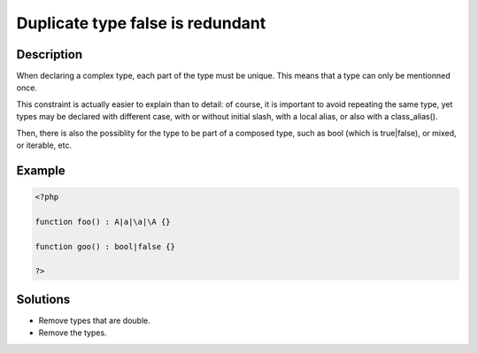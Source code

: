 .. _duplicate-type-false-is-redundant:

Duplicate type false is redundant
---------------------------------
 
	.. meta::
		:description lang=en:
			Duplicate type false is redundant: When declaring a complex type, each part of the type must be unique.

Description
___________
 
When declaring a complex type, each part of the type must be unique. This means that a type can only be mentionned once.

This constraint is actually easier to explain than to detail: of course, it is important to avoid repeating the same type, yet types may be declared with different case, with or without initial slash, with a local alias, or also with a class_alias(). 

Then, there is also the possiblity for the type to be part of a composed type, such as bool (which is true|false), or mixed, or iterable, etc. 


Example
_______

.. code-block:: php

   <?php
   
   function foo() : A|a|\a|\A {}
   
   function goo() : bool|false {}
   
   ?>

Solutions
_________

+ Remove types that are double.
+ Remove the types.
